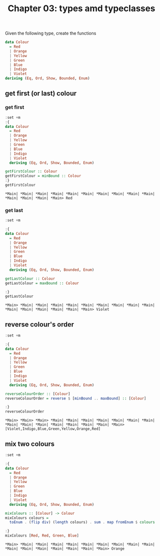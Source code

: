 #+Title: Chapter 03: types amd typeclasses
#+property: header-args :exports both
#+startup: fold

Given the following type, create the functions

#+begin_src haskell
  data Colour
    = Red
    | Orange
    | Yellow
    | Green
    | Blue
    | Indigo
    | Violet
  deriving (Eq, Ord, Show, Bounded, Enum)   

#+end_src
** get first (or last) colour
*** get first
    #+begin_src haskell :exports both
      :set +m
      :{
      data Colour
        = Red
        | Orange
        | Yellow
        | Green
        | Blue
        | Indigo
        | Violet
        deriving (Eq, Ord, Show, Bounded, Enum)

      getFirstColour :: Colour
      getFirstColour = minBound :: Colour
      :}
      getFirstColour
    #+end_src

    #+RESULTS:
    : *Main| *Main| *Main| *Main| *Main| *Main| *Main| *Main| *Main| *Main| *Main| *Main| *Main| *Main> Red

*** get last
    #+begin_src haskell :exports both
      :set +m

      :{
      data Colour
        = Red
        | Orange
        | Yellow
        | Green
        | Blue
        | Indigo
        | Violet
        deriving (Eq, Ord, Show, Bounded, Enum)

      getLastColour :: Colour
      getLastColour = maxBound :: Colour

      :}
      getLastColour 
    #+end_src

    #+RESULTS:
    : *Main> *Main| *Main| *Main| *Main| *Main| *Main| *Main| *Main| *Main| *Main| *Main| *Main| *Main| *Main| *Main> Violet
    
** reverse colour's order
       #+begin_src haskell :exports both 
         :set +m

         :{
         data Colour
           = Red
           | Orange
           | Yellow
           | Green
           | Blue
           | Indigo
           | Violet
           deriving (Eq, Ord, Show, Bounded, Enum)

         reverseColourOrder :: [Colour]
         reverseColourOrder = reverse $ [minBound .. maxBound] :: [Colour]

         :}
         reverseColourOrder
    #+end_src

    #+RESULTS:
    : *Main> *Main> *Main> *Main| *Main| *Main| *Main| *Main| *Main| *Main| *Main| *Main| *Main| *Main| *Main| *Main| *Main| *Main> [Violet,Indigo,Blue,Green,Yellow,Orange,Red]

** mix two colours
        #+begin_src haskell :exports both
          :set +m

          :{
          data Colour
            = Red
            | Orange
            | Yellow
            | Green
            | Blue
            | Indigo
            | Violet
            deriving (Eq, Ord, Show, Bounded, Enum)

          mixColours :: [Colour] -> Colour
          mixColours colours =
            toEnum . (flip div) (length colours) . sum . map fromEnum $ colours :: Colour

          :}
          mixColours [Red, Red, Green, Blue]
          #+end_src

        #+RESULTS:
        : *Main> *Main| *Main| *Main| *Main| *Main| *Main| *Main| *Main| *Main| *Main| *Main| *Main| *Main| *Main| *Main| *Main> Orange


